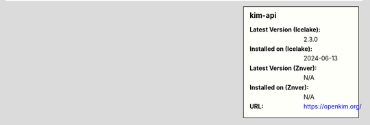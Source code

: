.. sidebar:: kim-api

   :Latest Version (Icelake): 2.3.0
   :Installed on (Icelake): 2024-06-13
   :Latest Version (Znver): N/A
   :Installed on (Znver): N/A
   :URL: https://openkim.org/
